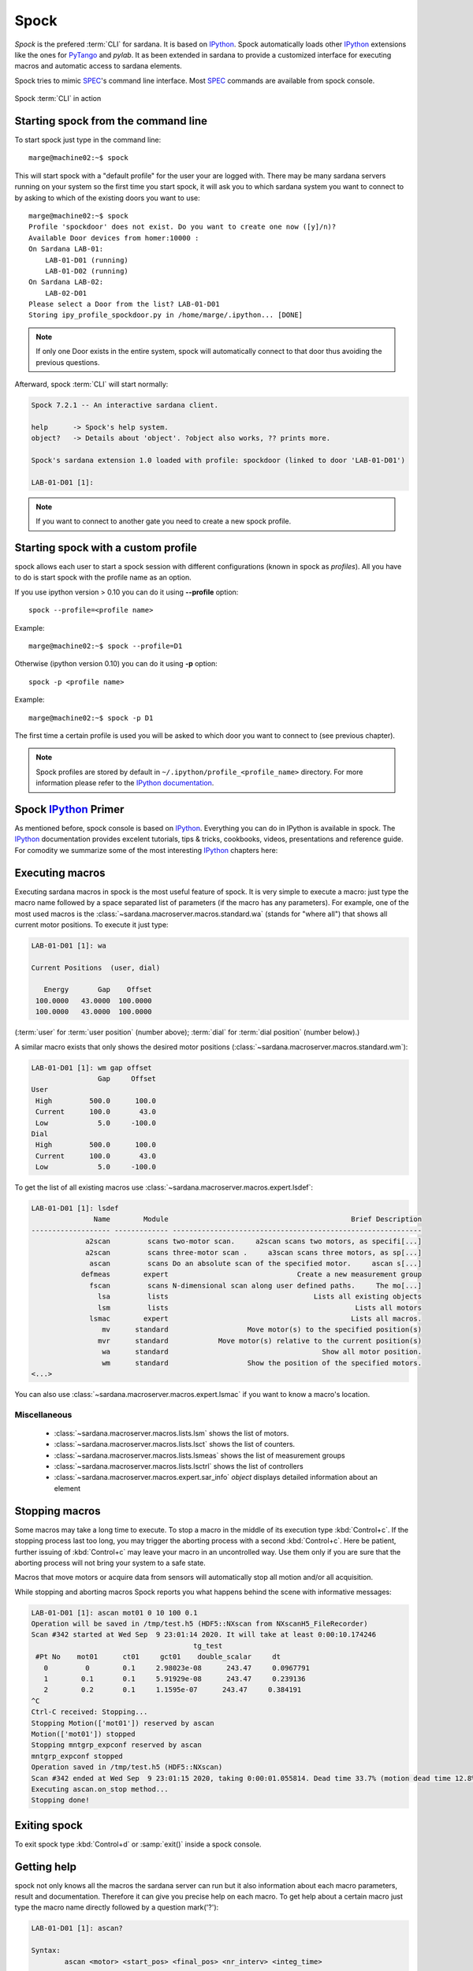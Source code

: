 
.. _sardana-spock:

=====
Spock
=====

*Spock* is the prefered :term:`CLI` for sardana. It is based on IPython_. Spock
automatically loads other IPython_ extensions like the ones for PyTango_ and
*pylab*. It as been extended in sardana to provide a customized interface for
executing macros and automatic access to sardana elements.

Spock tries to mimic SPEC_'s command line interface. Most SPEC_ commands are
available from spock console.

.. figure:: /_static/spock_snapshot01.png
    :height: 600
    :align: center
    
    Spock :term:`CLI` in action

Starting spock from the command line
------------------------------------

To start spock just type in the command line::

    marge@machine02:~$ spock

This will start spock with a "default profile" for the user your are logged
with. There may be many sardana servers running on your system so the first
time you start spock, it will ask you to which sardana system you want to
connect to by asking to which of the existing doors you want to use::

    marge@machine02:~$ spock
    Profile 'spockdoor' does not exist. Do you want to create one now ([y]/n)? 
    Available Door devices from homer:10000 :
    On Sardana LAB-01:
        LAB-01-D01 (running)
        LAB-01-D02 (running)
    On Sardana LAB-02:
        LAB-02-D01
    Please select a Door from the list? LAB-01-D01
    Storing ipy_profile_spockdoor.py in /home/marge/.ipython... [DONE]

.. note::
    If only one Door exists in the entire system, spock will automatically
    connect to that door thus avoiding the previous questions.

Afterward, spock :term:`CLI` will start normally:

.. sourcecode:: spock

    Spock 7.2.1 -- An interactive sardana client.

    help      -> Spock's help system.
    object?   -> Details about 'object'. ?object also works, ?? prints more.

    Spock's sardana extension 1.0 loaded with profile: spockdoor (linked to door 'LAB-01-D01')

    LAB-01-D01 [1]:
.. note::
    If you want to connect to another gate you need to create a new spock profile.

Starting spock with a custom profile
------------------------------------

spock allows each user to start a spock session with different configurations
(known in spock as *profiles*). All you have to do is start spock with 
the profile name as an option. 

If you use ipython version > 0.10 you can do it using **--profile** option::

    spock --profile=<profile name>
    
Example::

    marge@machine02:~$ spock --profile=D1
    
    
Otherwise (ipython version 0.10) you can do it using **-p** option::

    spock -p <profile name>
    
Example::

    marge@machine02:~$ spock -p D1

The first time a certain profile is used you will be asked to which door you
want to connect to (see previous chapter).

.. note::
  Spock profiles are stored by default in ``~/.ipython/profile_<profile_name>``
  directory. For more information please refer to the
  `IPython documentation <http://ipython.readthedocs.io/en/stable/config/intro.html#profiles>`_.

Spock IPython_ Primer
---------------------

As mentioned before, spock console is based on IPython_. Everything you can do
in IPython is available in spock. The IPython_ documentation provides excelent
tutorials, tips & tricks, cookbooks, videos, presentations and reference guide.
For comodity we summarize some of the most interesting IPython_ chapters here:

.. hlist::
    :columns: 2

    * `IPython web page <http://ipython.org/>`_
    * :ref:`tutorial`
    * :ref:`tips`
    * :ref:`command_line_options`

Executing macros
----------------

Executing sardana macros in spock is the most useful feature of spock. It is
very simple to execute a macro: just type the macro name followed by a space
separated list of parameters (if the macro has any parameters). For example,
one of the most used macros is the
:class:`~sardana.macroserver.macros.standard.wa` (stands for "where all") that
shows all current motor positions. To execute it just type:

.. sourcecode:: spock

    LAB-01-D01 [1]: wa
    
    Current Positions  (user, dial)

       Energy       Gap    Offset
     100.0000   43.0000  100.0000
     100.0000   43.0000  100.0000

(:term:`user` for :term:`user position` (number above); :term:`dial` for
:term:`dial position` (number below).)
   
A similar macro exists that only shows the desired motor positions
(:class:`~sardana.macroserver.macros.standard.wm`):

.. sourcecode:: spock

    LAB-01-D01 [1]: wm gap offset
                    Gap     Offset
    User                          
     High         500.0      100.0
     Current      100.0       43.0
     Low            5.0     -100.0
    Dial                          
     High         500.0      100.0
     Current      100.0       43.0
     Low            5.0     -100.0

To get the list of all existing macros use
:class:`~sardana.macroserver.macros.expert.lsdef`:

.. sourcecode:: spock

    LAB-01-D01 [1]: lsdef
                   Name        Module                                            Brief Description
    ------------------- ------------- ------------------------------------------------------------
                 a2scan         scans two-motor scan.     a2scan scans two motors, as specifi[...]
                 a2scan         scans three-motor scan .     a3scan scans three motors, as sp[...]
                  ascan         scans Do an absolute scan of the specified motor.     ascan s[...]
                defmeas        expert                               Create a new measurement group
                  fscan         scans N-dimensional scan along user defined paths.     The mo[...]
                    lsa         lists                                   Lists all existing objects
                    lsm         lists                                             Lists all motors
                  lsmac        expert                                            Lists all macros.
                     mv      standard                   Move motor(s) to the specified position(s)
                    mvr      standard            Move motor(s) relative to the current position(s)
                     wa      standard                                     Show all motor position.
                     wm      standard                   Show the position of the specified motors.
    <...>

You can also use :class:`~sardana.macroserver.macros.expert.lsmac` if you want to know a macro's location.

Miscellaneous
~~~~~~~~~~~~~

    - :class:`~sardana.macroserver.macros.lists.lsm` shows the list of
      motors.
    - :class:`~sardana.macroserver.macros.lists.lsct` shows the list of
      counters.
    - :class:`~sardana.macroserver.macros.lists.lsmeas` shows the list of
      measurement groups
    - :class:`~sardana.macroserver.macros.lists.lsctrl` shows the list of
      controllers
    - :class:`~sardana.macroserver.macros.expert.sar_info` *object*
      displays detailed information about an element

.. _sardana-spock-stopping:

Stopping macros
---------------

Some macros may take a long time to execute. To stop a macro in the middle of
its execution type :kbd:`Control+c`. If the stopping process last too long,
you may trigger the aborting process with a second :kbd:`Control+c`.
Here be patient, further issuing of :kbd:`Control+c` may leave your macro
in an uncontrolled way. Use them only if you are sure that the aborting
process will not bring your system to a safe state.

Macros that move motors or acquire data from sensors will automatically stop all
motion and/or all acquisition.

While stopping and aborting macros Spock reports you what happens behind the
scene with informative messages:

.. sourcecode:: spock

    LAB-01-D01 [1]: ascan mot01 0 10 100 0.1
    Operation will be saved in /tmp/test.h5 (HDF5::NXscan from NXscanH5_FileRecorder)
    Scan #342 started at Wed Sep  9 23:01:14 2020. It will take at least 0:00:10.174246
                                           tg_test
     #Pt No    mot01      ct01     gct01    double_scalar     dt
       0         0        0.1     2.98023e-08      243.47     0.0967791
       1        0.1       0.1     5.91929e-08      243.47     0.239136
       2        0.2       0.1     1.1595e-07      243.47     0.384191
    ^C
    Ctrl-C received: Stopping...
    Stopping Motion(['mot01']) reserved by ascan
    Motion(['mot01']) stopped
    Stopping mntgrp_expconf reserved by ascan
    mntgrp_expconf stopped
    Operation saved in /tmp/test.h5 (HDF5::NXscan)
    Scan #342 ended at Wed Sep  9 23:01:15 2020, taking 0:00:01.055814. Dead time 33.7% (motion dead time 12.8%)
    Executing ascan.on_stop method...
    Stopping done!

Exiting spock
-------------

To exit spock type :kbd:`Control+d` or :samp:`exit()` inside a spock console.

.. _sardana-spock-gettinghelp:

Getting help
------------

spock not only knows all the macros the sardana server can run but it also
information about each macro parameters, result and documentation. Therefore it
can give you precise help on each macro. To get help about a certain macro just
type the macro name directly followed by a question mark('?'):

.. sourcecode:: spock

    LAB-01-D01 [1]: ascan?
    
    Syntax:
            ascan <motor> <start_pos> <final_pos> <nr_interv> <integ_time>
    
    Do an absolute scan of the specified motor.
        ascan scans one motor, as specified by motor. The motor starts at the
        position given by start_pos and ends at the position given by final_pos.
        The step size is (start_pos-final_pos)/nr_interv. The number of data points collected
        will be nr_interv+1. Count time is given by time which if positive,
        specifies seconds and if negative, specifies monitor counts. 
    
    Parameters:
            motor : (Motor) Motor to move
            start_pos : (Float) Scan start position
            final_pos : (Float) Scan final position
            nr_interv : (Integer) Number of scan intervals
            integ_time : (Float) Integration time
    
Moving motors
-------------

A single motor may be moved using the
:class:`~sardana.macroserver.macros.standard.mv` *motor* *position* macro.
Example:

.. sourcecode:: spock

    LAB-01-D01 [1]: mv gap 50

will move the *gap* motor to 50. The prompt only comes back after the motion as
finished.

Alternatively, you can have the motor position displayed on the screen as it is
moving by using the :class:`~sardana.macroserver.macros.standard.umv` macro
instead. To stop the motor(s) before they have finished moving, type
:kbd:`Control+c`.

You can use the :class:`~sardana.macroserver.macros.standard.mvr` *motor*
*relative_position* macro to move a motor relative to its current position:

.. sourcecode:: spock

    LAB-01-D01 [1]: mvr gap 2
    
will move *gap* by two user units.

Counting
--------

You can count using the :class:`~sardana.macroserver.macros.standard.ct` *value*
macro. Without arguments, this macro counts for one second using the active
measurement group set by the environment variable *ActiveMntGrp*.


.. sourcecode:: spock

    Door_lab-01_1 [1]: ct 1.6

    Wed Jul 11 11:47:55 2012

      ct01  =         1.6
      ct02  =         3.2
      ct03  =         4.8
      ct04  =         6.4
    
To see the list of available measurement groups type
:class:`~sardana.macroserver.macros.lists.lsmeas`. The active measuremnt group
is marked with an asterisk (*):

.. sourcecode:: spock

    Door_lab-01_1 [1]: lsmeas

      Active        Name   Timer Experim. channels                                          
     -------- ---------- ------- -----------------------------------------------------------
        *       mntgrp01    ct01 ct01, ct02, ct03, ct04                                     
                mntgrp21    ct04 ct04, pcII0, pcII02                                        
                mntgrp24    ct04 ct04, pcII0

to switch active measurement groups type
:class:`~sardana.macroserver.macros.env.senv` **ActiveMntGrp** *mg_name*.

You can also create, modify and select measurement groups using the
:ref:`expconf <expconf_ui>` command

Scanning
--------

Sardana provides a catalog of different standard scan macros. Absolute-position
motor scans such as :class:`~sardana.macroserver.macros.scan.ascan`,
:class:`~sardana.macroserver.macros.scan.a2scan` and
:class:`~sardana.macroserver.macros.scan.a3scan` move one, two or three motors
at a time. Relative-position motor scans are
:class:`~sardana.macroserver.macros.scan.dscan`,
:class:`~sardana.macroserver.macros.scan.d2scan` and
:class:`~sardana.macroserver.macros.scan.d3scan`. The relative-position scans
all return the motors to their starting positions after the last point. Two
motors can be scanned over a grid of points using the
:class:`~sardana.macroserver.macros.scan.mesh` scan. 

*Continuous* versions exist of many of the standard scan macros (e.g.
:class:`~sardana.macroserver.macros.scan.ascanc`,
:class:`~sardana.macroserver.macros.scan.d3scanc`,
:class:`~sardana.macroserver.macros.scan.meshc`,...). The continuous scans
differ from their standard counterparts (also known as *step* scans) in that
the data acquisition is done without stopping the motors. Continuous scans are
generally faster but less precise than step scans, and some details must be
considered (see :ref:`sardana-users-scan`).

As it happens with :class:`~sardana.macroserver.macros.standard.ct`, the scan
macros will also use the active measurement group to decide which experiment
channels will be involved in the operation.

Here is the output of performing an
:class:`~sardana.macroserver.macros.scan.ascan` of the gap in a slit:

.. sourcecode:: spock

    LAB-01-D01 [1]: ascan gap 0.9 1.1 20 1
    ScanDir is not defined. This operation will not be stored persistently. Use "senv ScanDir <abs directory>" to enable it
    Scan #4 started at Wed Jul 11 12:56:47 2012. It will take at least 0:00:21
     #Pt No    gap       ct01      ct02      ct03
      0        0.9          1       4604      8939
      1       0.91          1       5822      8820
      2       0.92          1       7254      9544
      3       0.93          1       9254      8789
      4       0.94          1      11265      8804
      5       0.95          1      13583      8909
      6       0.96          1      15938      8821
      7       0.97          1      18076      9110
      8       0.98          1      19638      8839
      9       0.99          1      20825      8950
     10          1          1      21135      8917
     11       1.01          1      20765      9013
     12       1.02          1      19687      9135
     13       1.03          1      18034      8836
     14       1.04          1      15876      8901
     15       1.05          1      13576      8933
     16       1.06          1      11328      9022
     17       1.07          1       9244      9205
     18       1.08          1       7348      8957
     19       1.09          1       5738      8801
     20        1.1          1       4575      8975
    Scan #4 ended at Wed Jul 11 12:57:18 2012, taking 0:00:31.656980 (dead time was 33.7%)



Scan storage
~~~~~~~~~~~~

As you can see, by default, the scan is not recorded into any file. To store
your scans in a file, you must set the environment variables **ScanDir** and
**ScanFile**:

.. sourcecode:: spock

    LAB-01-D01 [1]: senv ScanDir /tmp
    ScanDir = /tmp
    
    LAB-01-D01 [2]: senv ScanFile scans.h5
    ScanFile = scans.h5
    
Sardana will activate a proper recorder to store the scans persistently
(currently, *.h5* will store in `NeXus`_ format. All other extensions are
interpreted as `SPEC`_ format).

You can also store in multiples files by assigning the **ScanFile** with a list
of files:
    
.. sourcecode:: spock

    LAB-01-D01 [2]: senv ScanFile "['scans.h5', 'scans.dat']"
    ScanFile = ['scans.h5', 'scans.dat']

.. _sardana-spock-showscan:

Viewing scan data
~~~~~~~~~~~~~~~~~

You can show plots for the current scan (i.e. plotting the scan *online*) by
launching the :func:`showscan online <sardana.spock.magic.showscan>` command.

Sardana provides also a scan data viewer for scans which were stored in a `NeXus`_
file: :ref:`showscan_ui`. It can be launched using :func:`showscan <sardana.spock.magic.showscan>`
spock command. It accepts scan number as an argument, and will show the last scan
when invoked without arguments.

The history of scans is available through the
:class:`~sardana.macroserver.macros.scan.scanhist` macro:

.. sourcecode:: spock

    LAB-01-D01 [1]: scanhist
       #                           Title            Start time              End time        Stored
     --- ------------------------------- --------------------- --------------------- -------------
       1    dscan mot01 20.0 30.0 10 0.1   2012-07-03 10:35:30   2012-07-03 10:35:30   Not stored!
       3    dscan mot01 20.0 30.0 10 0.1   2012-07-03 10:36:38   2012-07-03 10:36:43   Not stored!
       4   ascan gap01 10.0 100.0 20 1.0              12:56:47              12:57:18   Not stored!
       5     ascan gap01 1.0 10.0 20 0.1              13:19:05              13:19:13      scans.h5

Accessing macro data
--------------------

The command :class:`~sardana.spock.magic.macrodata`  allows to retrieve the data of the last macro run in spock.
If this macro does not provide any data an error message is thrown.
Example accesing scan data:

.. sourcecode:: spock

   Door_1 [9]: ascan mot17 1 10 2 1
   ScanDir is not defined. This operation will not be stored persistently. Use "expconf" (or "senv ScanDir <abs directory>") to enable it
   Scan #2 started at Tue Feb 13 11:16:18 2018. It will take at least 0:00:05.048528
   #Pt No    mot17      ct17      ct19      ct20       dt
   0         1         1         3         4      0.865325
   1        5.5        1         3         4      2.51148    
   2         10        1         3         4      4.16662   
   Scan #2 ended at Tue Feb 13 11:16:24 2018, taking 0:00:05.201949. Dead time 42.3% (motion dead time 40.5%)         
   Door_1 [10]: r = %macrodata  
   Door_1 [11]: r[0].data.keys()   
   Result [11]:            
   ['point_nb',                     
   'timestamp',                
   'mot17',                       
   'haso111n:10000/expchan/ctctrl05/4', 
   'haso111n:10000/expchan/ctctrl05/1',  
   'haso111n:10000/expchan/ctctrl05/3'] 
   Door_1 [12]: r[0].data['point_nb']   
   Result [12]: 0  
   Door_1 [13]: r[0].data['mot17'] 
   Result [13]: 1.0  
   Door_1 [16]: r[0].data['haso111n:10000/expchan/ctctrl05/1']
   Result [16]: 1.0

.. |br| raw:: html

    <br>

.. _sardana-spock-viewoptions:

Changing appearance with View Options
-------------------------------------

The *View Options* allow the users to customize the output displayed by certain
macros. They are set by the macro :class:`~sardana.macroserver.macros.env.setvo`.
The macro :class:`~sardana.macroserver.macros.env.usetvo` returns the
*View Options* to the default value. And the macro
:class:`~sardana.macroserver.macros.env.lsvo` lists the current values.
       
Available *View Options*:

- **ShowDial**: Select if the :term:`dial` information of the motor should be
  displayed. |br| Default value ``False`` (no :term:`dial` but only
  :term:`user` information).
- **ShowCtrlAxis**: Select if the name of the controller the motor belongs to
  should be displayed. Default value ``False`` (no controller name).
- **PosFormat**: Set the number of decimal digits displayed in the motor
  position/limits. |br| Default value ``-1`` (all digits).
- **OutputBlock**: Set if the line information during scans is appended to the
  output or updated. |br| Default value ``False`` (lines are appended to the
  displayed output during the scan).
- **DescriptionLength**: Length (number of characters) of the macro
  description printed by ``lsdef`` macro. |br| Default value ``60``.

  
Editing macros
--------------

The command :class:`~sardana.spock.magic.edmac` allows to edit the macros
directly from spock. See :ref:`sardana-macros-howto` section.


Debugging problems
------------------

Spock provides some commands that help to debug or recognize the errors in
case a macro fails when being executed.

    - :class:`~sardana.spock.magic.www` prints the error message from the
      last macro execution

    - :class:`~sardana.spock.magic.debug` used with ``on`` as parameter
      activates the print out of the debug messages during macro execution.
      Set it to ``off`` to deactivate it.

    - :class:`~sardana.spock.magic.post_mortem` prints the current logger
      messages. If no argument is specified it reads the ``debug`` stream.
      Valid values are ``output``, ``critical``, ``error``, ``warning``,
      ``info``, ``debug`` and ``result``.

.. _sardana-spock-syntax:

Spock syntax
------------

*Spock syntax* is used to execute macros. It is based on space
separated list of parameter values. If the string parameter values contain
spaces itself these **must** be enclosed in quotes, either single quotes
``''`` or double quotes ``""``.

The spock syntax was extended with the use of square brackets ``[]`` for
macros which define
:ref:`repeat parameters <sardana-macro-repeat-parameters>` as arguments.
Repeat parameter values must be enclosed in square brackets. If the repeat
parameter is composed from more than one internal parameter its every
repetition must be enclosed in another square brackets as well.

For example, the ``move_with_timeout`` macro::

    class move_with_timeout(Macro):
        """Execute move with a timeout"""

        param_def = [
            ['m_p_pair',
             [['motor', Type.Motor, None, 'Motor to move'],
              ['pos',  Type.Float, None, 'Position to move to']],
             None, 'List of motor/position pairs'],
            ['timeout', Type.Float, None, 'Timeout value']
        ]

        def run(self, *args, **kwargs):
            pass

Must use the square brackets for the ``m_p_pair`` parameter and its
repeats:

.. sourcecode:: spock

   Door_1 [1]: move_with_timeout [[th 8.4] [tth 16.8]] 50

However for the commodity reasons the square brackets may be skipped. The
following examples explain in which cases.

Repeat parameter is the last one
~~~~~~~~~~~~~~~~~~~~~~~~~~~~~~~~

When the repeat parameter is the last one in the parameters definition
both square brackets (for the repeat parameter and for the repetition) may
be skipped.

For example, the ``move`` macro::

    class move(Macro):
        """Execute move"""

        param_def = [
            ['m_p_pair',
             [['motor', Type.Motor, None, 'Motor to move'],
              ['pos',  Type.Float, None, 'Position to move to']],
             None, 'List of motor/position pairs']
        ]

        def run(self, *args, **kwargs):
            pass

May skip the square brackets for the ``m_p_pair`` parameter and its
repeats:

.. sourcecode:: spock

   Door_1 [1]: move th 8.4 tth 16.8

This is equivalent to:

.. sourcecode:: spock

   Door_1 [1]: move [[th 8.4] [tth 16.8]]

Repeat parameter has only one internal parameter
~~~~~~~~~~~~~~~~~~~~~~~~~~~~~~~~~~~~~~~~~~~~~~~~

When the repeat parameter contains only one internal parameter the square
brackets for the repetition **must** be skipped.

For example, the ``power_motor`` macro::

    class power_motor(Macro):
        """Power on/off motor(s)"""

        param_def = [
            ['motor_list', [['motor', Type.Motor, None, 'motor name']],
                None, 'List of motors'],
            ['power_on', Type.Boolean, None, 'motor power state']
        ]

        def run(self, *args, **kwargs):
            pass

Must use the square brackets for the ``motor_list`` parameter but not for
its repeats:

.. sourcecode:: spock

   Door_1 [1]: power_motor [th tth] True

Repeat parameter has only one internal parameter and only one repetition value
~~~~~~~~~~~~~~~~~~~~~~~~~~~~~~~~~~~~~~~~~~~~~~~~~~~~~~~~~~~~~~~~~~~~~~~~~~~~~~

When the repeat parameter contains only one internal parameter and you
would like to pass only one repetition value then the square brackets for
the repeat parameter may be skipped as well resulting in no square brackets
being used.

This assumes the ``power_motor`` macro from the previous example.
The following two macro executions are equivalent:

.. sourcecode:: spock

    Door_1 [1]: power_motor th True
    Door_1 [2]: power_motor [th] True

A set of macro examples defining complex repeat parameters can be found in
:ref:`sardana-devel-macro-parameter-examples`.
You can see the invocation example for each of these macros in its docstring.


Using spock as a Python_ console
--------------------------------

You can write any Python_ code inside a spock console since spock uses IPython_
as a command line interpreter. For example, the following will work inside a
spock console:

.. sourcecode:: spock

    LAB-01-D01 [1]: def f():
               ...:     print("Hello, World!")
               ...:
               ...:
    
    LAB-01-D01 [2]: f()
    Hello, World!
    

Using spock as a Tango_ console
-------------------------------

As mentioned in the beginning of this chapter, the sardana spock automatically
activates the PyTango_ 's ipython console extension [#]_. Therefore all Tango_
features are automatically available on the sardana spock console. For example,
creating a :class:`tango.DeviceProxy` will work inside the sardana spock
console:

.. sourcecode:: spock

    LAB-01-D01 [1]: tgtest = Device("sys/tg_test/1")
    
    LAB-01-D01 [2]: print(tgtest.state())
    RUNNING

.. rubric:: Footnotes

.. [#] The PyTango_ ipython documentation can be found here: ITango_

.. _ALBA: http://www.cells.es/
.. _ANKA: http://http://ankaweb.fzk.de/
.. _ELETTRA: http://http://www.elettra.trieste.it/
.. _ESRF: http://www.esrf.eu/
.. _FRMII: http://www.frm2.tum.de/en/index.html
.. _HASYLAB: http://hasylab.desy.de/
.. _MAX-lab: http://www.maxlab.lu.se/maxlab/max4/index.html
.. _SOLEIL: http://www.synchrotron-soleil.fr/


.. _Tango: http://www.tango-controls.org/
.. _PyTango: http://packages.python.org/PyTango/
.. _ITango: https://pythonhosted.org/itango/
.. _Taurus: http://packages.python.org/taurus/
.. _QTango: http://www.tango-controls.org/download/index_html#qtango3
.. _`PyTango installation steps`: http://packages.python.org/PyTango/start.html#getting-started
.. _Qt: http://qt.nokia.com/products/
.. _PyQt: http://www.riverbankcomputing.co.uk/software/pyqt/
.. _PyQwt: http://pyqwt.sourceforge.net/
.. _Python: http://www.python.org/
.. _IPython: http://ipython.org/
.. _ATK: http://www.tango-controls.org/Documents/gui/atk/tango-application-toolkit
.. _Qub: http://www.blissgarden.org/projects/qub/
.. _numpy: http://numpy.scipy.org/
.. _SPEC: http://www.certif.com/
.. _EPICS: http://www.aps.anl.gov/epics/
.. _NeXus: http://www.nexusformat.org/
